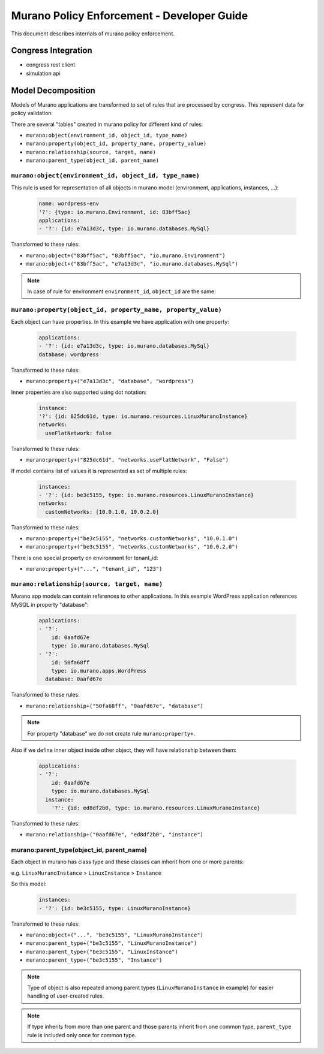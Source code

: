 ===========================================
Murano Policy Enforcement - Developer Guide
===========================================

This document describes internals of murano policy enforcement.

Congress Integration
--------------------
- congress rest client
- simulation api

Model Decomposition
-------------------

Models of Murano applications are transformed to set of rules that are processed by congress. This represent data for policy validation.

There are several "tables" created in murano policy for different kind of rules:

- ``murano:object(environment_id, object_id, type_name)``
- ``murano:property(object_id, property_name, property_value)``
- ``murano:relationship(source, target, name)``
- ``murano:parent_type(object_id, parent_name)``

``murano:object(environment_id, object_id, type_name)``
""""""""""""""""""""""""""""""""""""""""""""""""""""""""
This rule is used for representation of all objects in murano model (environment, applications, instances, ...):

    .. code-block:: yaml

        name: wordpress-env
        '?': {type: io.murano.Environment, id: 83bff5ac}
        applications:
        - '?': {id: e7a13d3c, type: io.murano.databases.MySql}
    ..

Transformed to these rules:

- ``murano:object+("83bff5ac", "83bff5ac", "io.murano.Environment")``
- ``murano:object+("83bff5ac", "e7a13d3c", "io.murano.databases.MySql")``

.. note:: In case of rule for environment ``environment_id``, ``object_id`` are the same.


``murano:property(object_id, property_name, property_value)``
""""""""""""""""""""""""""""""""""""""""""""""""""""""""""""""
Each object can have properties. In this example we have application with one property:

    .. code-block:: yaml

        applications:
        - '?': {id: e7a13d3c, type: io.murano.databases.MySql}
        database: wordpress
    ..

Transformed to these rules:

- ``murano:property+("e7a13d3c", "database", "wordpress")``

Inner properties are also supported using dot notation:

    .. code-block:: yaml

        instance:
        '?': {id: 825dc61d, type: io.murano.resources.LinuxMuranoInstance}
        networks:
          useFlatNetwork: false
    ..

Transformed to these rules:

- ``murano:property+("825dc61d", "networks.useFlatNetwork", "False")``

If model contains list of values it is represented as set of multiple rules:

    .. code-block:: yaml

        instances:
        - '?': {id: be3c5155, type: io.murano.resources.LinuxMuranoInstance}
        networks:
          customNetworks: [10.0.1.0, 10.0.2.0]
    ..

Transformed to these rules:

- ``murano:property+("be3c5155", "networks.customNetworks", "10.0.1.0")``
- ``murano:property+("be3c5155", "networks.customNetworks", "10.0.2.0")``

There is one special property on environment for tenant_id:

- ``murano:property+("...", "tenant_id", "123")``

``murano:relationship(source, target, name)``
""""""""""""""""""""""""""""""""""""""""""""""
Murano app models can contain references to other applications. In this example WordPress application references MySQL in property "database":

    .. code-block:: yaml

        applications:
        - '?':
            id: 0aafd67e
            type: io.murano.databases.MySql
        - '?':
            id: 50fa68ff
            type: io.murano.apps.WordPress
          database: 0aafd67e
    ..

Transformed to these rules:

- ``murano:relationship+("50fa68ff", "0aafd67e", "database")``

.. note:: For property "database" we do not create rule ``murano:property+``.

Also if we define inner object inside other object, they will have relationship between them:

    .. code-block:: yaml

        applications:
        - '?':
            id: 0aafd67e
            type: io.murano.databases.MySql
          instance:
            '?': {id: ed8df2b0, type: io.murano.resources.LinuxMuranoInstance}
    ..

Transformed to these rules:

- ``murano:relationship+("0aafd67e", "ed8df2b0", "instance")``

murano:parent_type(object_id, parent_name)
"""""""""""""""""""""""""""""""""""""""""""
Each object in murano has class type and these classes can inherit from one or more parents:

e.g. ``LinuxMuranoInstance`` > ``LinuxInstance`` > ``Instance``

So this model:

    .. code-block:: yaml

        instances:
        - '?': {id: be3c5155, type: LinuxMuranoInstance}
    ..

Transformed to these rules:

- ``murano:object+("...", "be3c5155", "LinuxMuranoInstance")``
- ``murano:parent_type+("be3c5155", "LinuxMuranoInstance")``
- ``murano:parent_type+("be3c5155", "LinuxInstance")``
- ``murano:parent_type+("be3c5155", "Instance")``

.. note:: Type of object is also repeated among parent types (``LinuxMuranoInstance`` in example) for easier handling of user-created rules.

.. note:: If type inherits from more than one parent and those parents inherit from one common type, ``parent_type`` rule is included only once for common type.
